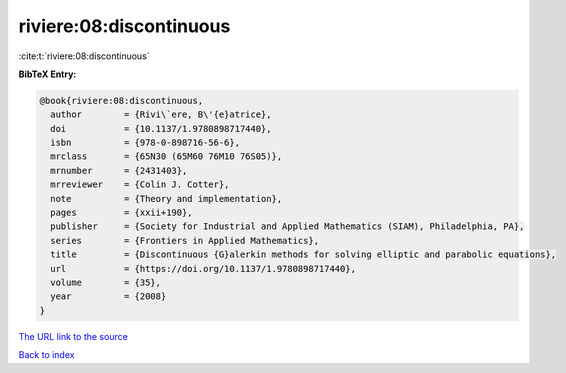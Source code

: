 riviere:08:discontinuous
========================

:cite:t:`riviere:08:discontinuous`

**BibTeX Entry:**

.. code-block:: bibtex

   @book{riviere:08:discontinuous,
     author        = {Rivi\`ere, B\'{e}atrice},
     doi           = {10.1137/1.9780898717440},
     isbn          = {978-0-898716-56-6},
     mrclass       = {65N30 (65M60 76M10 76S05)},
     mrnumber      = {2431403},
     mrreviewer    = {Colin J. Cotter},
     note          = {Theory and implementation},
     pages         = {xxii+190},
     publisher     = {Society for Industrial and Applied Mathematics (SIAM), Philadelphia, PA},
     series        = {Frontiers in Applied Mathematics},
     title         = {Discontinuous {G}alerkin methods for solving elliptic and parabolic equations},
     url           = {https://doi.org/10.1137/1.9780898717440},
     volume        = {35},
     year          = {2008}
   }

`The URL link to the source <https://doi.org/10.1137/1.9780898717440>`__


`Back to index <../By-Cite-Keys.html>`__
